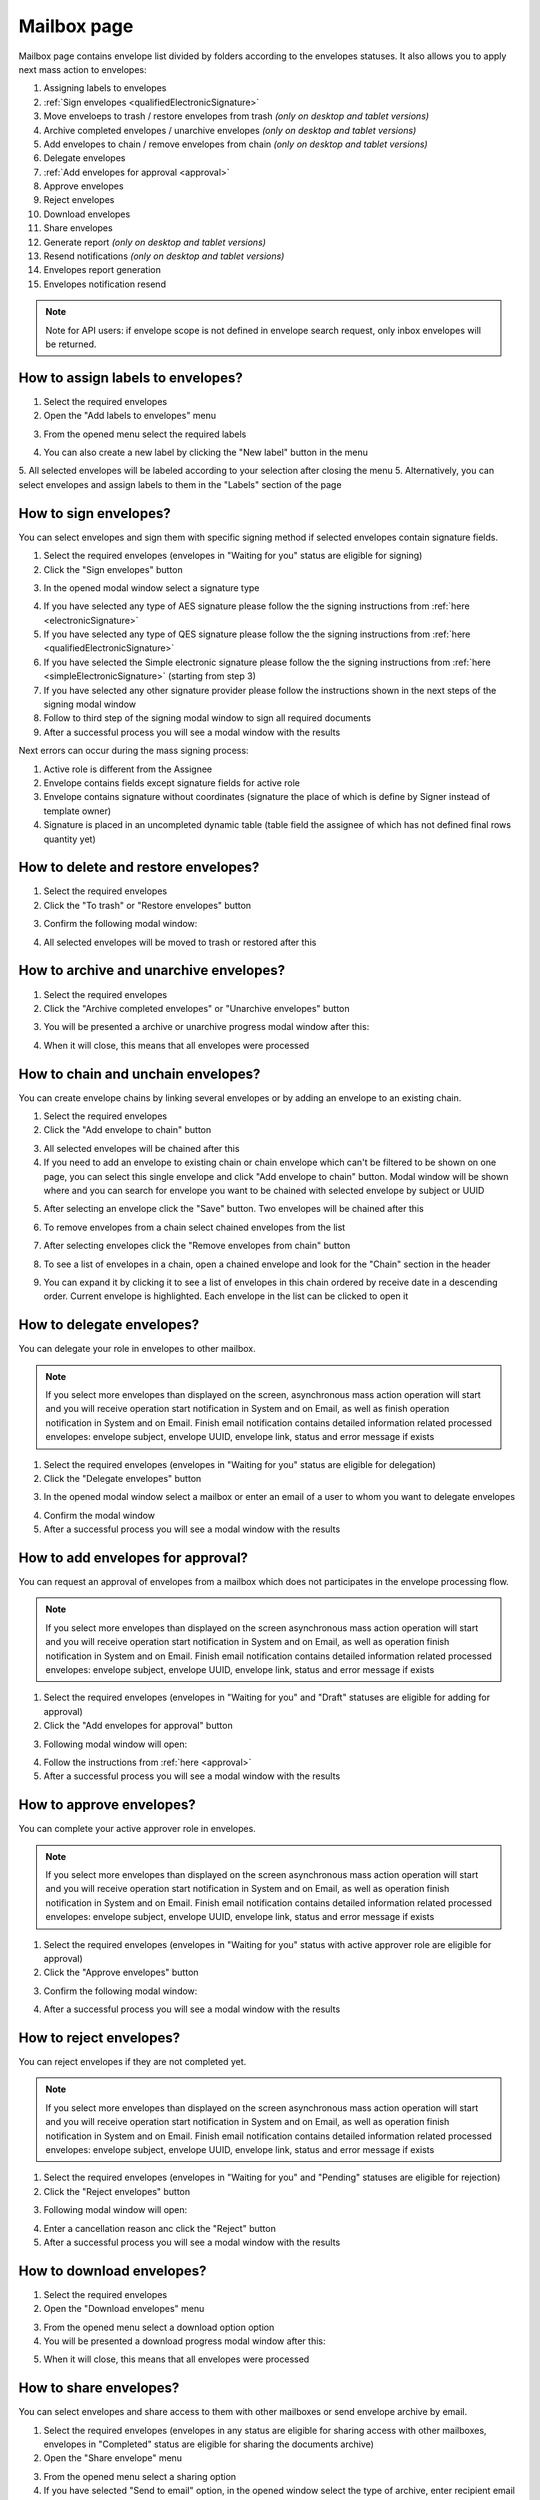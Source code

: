 ============
Mailbox page
============

Mailbox page contains envelope list divided by folders according to the envelopes statuses. It also allows you to apply next mass action to envelopes:

1. Assigning labels to envelopes
2. :ref:`Sign envelopes <qualifiedElectronicSignature>`
3. Move enveloeps to trash / restore envelopes from trash *(only on desktop and tablet versions)*
4. Archive completed envelopes / unarchive envelopes *(only on desktop and tablet versions)*
5. Add envelopes to chain / remove envelopes from chain *(only on desktop and tablet versions)*
6. Delegate envelopes
7. :ref:`Add envelopes for approval <approval>`
8. Approve envelopes
9. Reject envelopes
10. Download envelopes
11. Share envelopes
12. Generate report *(only on desktop and tablet versions)*
13. Resend notifications *(only on desktop and tablet versions)*
14. Envelopes report generation
15. Envelopes notification resend

.. image:: pic_mailbox/mailboxPage.png
   :width: 600
   :align: center

.. note:: Note for API users: if envelope scope is not defined in envelope search request, only inbox envelopes will be returned.

How to assign labels to envelopes?
==================================

1. Select the required envelopes
2. Open the "Add labels to envelopes" menu

.. image:: pic_mailbox/labelButton.png
   :width: 400
   :align: center

3. From the opened menu select the required labels

.. image:: pic_mailbox/labelMenu.png
   :width: 400
   :align: center

4. You can also create a new label by clicking the "New label" button in the menu

.. image:: pic_mailbox/labelModal.png
   :width: 400
   :align: center

5. All selected envelopes will be labeled according to your selection after closing the menu
5. Alternatively, you can select envelopes and assign labels to them in the "Labels" section of the page

.. image:: pic_mailbox/labelSection.png
   :width: 400
   :align: center

How to sign envelopes?
======================

You can select envelopes and sign them with specific signing method if selected envelopes contain signature fields.

1. Select the required envelopes (envelopes in "Waiting for you" status are eligible for signing)
2. Click the "Sign envelopes" button

.. image:: pic_mailbox/signButton.png
   :width: 400
   :align: center

3. In the opened modal window select a signature type

.. image:: pic_mailbox/signModal.png
   :width: 400
   :align: center

4. If you have selected any type of AES signature please follow the the signing instructions from :ref:`here <electronicSignature>`
5. If you have selected any type of QES signature please follow the the signing instructions from :ref:`here <qualifiedElectronicSignature>`
6. If you have selected the Simple electronic signature please follow the the signing instructions from :ref:`here <simpleElectronicSignature>` (starting from step 3)
7. If you have selected any other signature provider please follow the instructions shown in the next steps of the signing modal window
8. Follow to third step of the signing modal window to sign all required documents
9. After a successful process you will see a modal window with the results

Next errors can occur during the mass signing process:

1. Active role is different from the Assignee
2. Envelope contains fields except signature fields for active role
3. Envelope contains signature without coordinates (signature the place of which is define by Signer instead of template owner)
4. Signature is placed in an uncompleted dynamic table (table field the assignee of which has not defined final rows quantity yet)

How to delete and restore envelopes?
====================================

1. Select the required envelopes
2. Click the "To trash" or "Restore envelopes" button

.. image:: pic_mailbox/deleteButton.png
   :width: 400
   :align: center

.. image:: pic_mailbox/restoreButton.png
   :width: 400
   :align: center

3. Confirm the following modal window:

.. image:: pic_mailbox/deleteModal.png
   :width: 400
   :align: center

.. image:: pic_mailbox/restoreModal.png
   :width: 400
   :align: center

4. All selected envelopes will be moved to trash or restored after this

How to archive and unarchive envelopes?
=======================================

1. Select the required envelopes
2. Click the "Archive completed envelopes" or "Unarchive envelopes" button

.. image:: pic_mailbox/archiveButton.png
   :width: 400
   :align: center

.. image:: pic_mailbox/unarchiveButton.png
   :width: 400
   :align: center

3. You will be presented a archive or unarchive progress modal window after this:

.. image:: pic_mailbox/archiveModal.png
   :width: 400
   :align: center

.. image:: pic_mailbox/unarchiveModal.png
   :width: 400
   :align: center

4. When it will close, this means that all envelopes were processed

.. _envelopeChain:

How to chain and unchain envelopes?
===================================

You can create envelope chains by linking several envelopes or by adding an envelope to an existing chain.

1. Select the required envelopes
2. Click the "Add envelope to chain" button

.. image:: pic_mailbox/chainButton.png
   :width: 400
   :align: center

3. All selected envelopes will be chained after this
4. If you need to add an envelope to existing chain or chain envelope which can't be filtered to be shown on one page, you can select this single envelope and click "Add envelope to chain" button. Modal window will be shown where and you can search for envelope you want to be chained with selected envelope by subject or UUID

.. image:: pic_mailbox/chainModal.png
   :width: 400
   :align: center

5. After selecting an envelope click the "Save" button. Two envelopes will be chained after this

.. image:: pic_mailbox/chainModalSave.png
   :width: 400
   :align: center

6. To remove envelopes from a chain select chained envelopes from the list

.. image:: pic_mailbox/chainedEnvelopesSelected.png
   :width: 400
   :align: center

7. After selecting envelopes click the "Remove envelopes from chain" button

.. image:: pic_mailbox/unchainButton.png
   :width: 400
   :align: center

8. To see a list of envelopes in a chain, open a chained envelope and look for the "Chain" section in the header

.. image:: pic_mailbox/chainSection.png
   :width: 400
   :align: center

9. You can expand it by clicking it to see a list of envelopes in this chain ordered by receive date in a descending order. Current envelope is highlighted. Each envelope in the list can be clicked to open it

.. image:: pic_mailbox/chainSectionExpanded.png
   :width: 400
   :align: center

How to delegate envelopes?
==========================

You can delegate your role in envelopes to other mailbox.

.. note:: If you select more envelopes than displayed on the screen, asynchronous mass action operation will start and you will receive operation start notification in System and on Email, as well as finish operation notification in System and on Email. Finish email notification contains detailed information related processed envelopes: envelope subject, envelope UUID, envelope link, status and error message if exists

1. Select the required envelopes (envelopes in "Waiting for you" status are eligible for delegation)
2. Click the "Delegate envelopes" button

.. image:: pic_mailbox/delegateButton.png
   :width: 400
   :align: center

3. In the opened modal window select a mailbox or enter an email of a user to whom you want to delegate envelopes

.. image:: pic_mailbox/delegateModal.png
   :width: 400
   :align: center

4. Confirm the modal window
5. After a successful process you will see a modal window with the results

How to add envelopes for approval?
==================================

You can request an approval of envelopes from a mailbox which does not participates in the envelope processing flow.

.. note:: If you select more envelopes than displayed on the screen asynchronous mass action operation will start and you will receive operation start notification in System and on Email, as well as operation finish notification in System and on Email. Finish email notification contains detailed information related processed envelopes: envelope subject, envelope UUID, envelope link, status and error message if exists

1. Select the required envelopes (envelopes in "Waiting for you" and "Draft" statuses are eligible for adding for approval)
2. Click the "Add envelopes for approval" button

.. image:: pic_mailbox/approvalButton.png
   :width: 400
   :align: center

3. Following modal window will open:

.. image:: pic_mailbox/approvalModal.png
   :width: 400
   :align: center

4. Follow the instructions from :ref:`here <approval>`
5. After a successful process you will see a modal window with the results

How to approve envelopes?
=========================

You can complete your active approver role in envelopes.

.. note:: If you select more envelopes than displayed on the screen asynchronous mass action operation will start and you will receive operation start notification in System and on Email, as well as operation finish notification in System and on Email. Finish email notification contains detailed information related processed envelopes: envelope subject, envelope UUID, envelope link, status and error message if exists

1. Select the required envelopes (envelopes in "Waiting for you" status with active approver role are eligible for approval)
2. Click the "Approve envelopes" button

.. image:: pic_mailbox/approveButton.png
   :width: 400
   :align: center

3. Confirm the following modal window:

.. image:: pic_mailbox/approveModal.png
   :width: 400
   :align: center

4. After a successful process you will see a modal window with the results

How to reject envelopes?
========================

You can reject envelopes if they are not completed yet.

.. note:: If you select more envelopes than displayed on the screen asynchronous mass action operation will start and you will receive operation start notification in System and on Email, as well as operation finish notification in System and on Email. Finish email notification contains detailed information related processed envelopes: envelope subject, envelope UUID, envelope link, status and error message if exists

1. Select the required envelopes (envelopes in "Waiting for you" and "Pending" statuses are eligible for rejection)
2. Click the "Reject envelopes" button

.. image:: pic_mailbox/rejectButton.png
   :width: 400
   :align: center

3. Following modal window will open:

.. image:: pic_mailbox/rejectModal.png
   :width: 400
   :align: center

4. Enter a cancellation reason anc click the "Reject" button
5. After a successful process you will see a modal window with the results

How to download envelopes?
==========================

1. Select the required envelopes
2. Open the "Download envelopes" menu

.. image:: pic_mailbox/downloadButtons.png
   :width: 400
   :align: center

3. From the opened menu select a download option option
4. You will be presented a download progress modal window after this:

.. image:: pic_mailbox/downloadModal.png
   :width: 400
   :align: center

5. When it will close, this means that all envelopes were processed

How to share envelopes?
=======================

You can select envelopes and share access to them with other mailboxes or send envelope archive by email.

1. Select the required envelopes (envelopes in any status are eligible for sharing access with other mailboxes, envelopes in "Completed" status are eligible for sharing the documents archive)
2. Open the "Share envelope" menu

.. image:: pic_mailbox/shareButtons.png
   :width: 400
   :align: center

3. From the opened menu select a sharing option
4. If you have selected "Send to email" option, in the opened window select the type of archive, enter recipient email and confirm your action. Note that you can enter several email addresses by pressing Enter after each one

.. image:: pic_mailbox/shareZipModal.png
   :width: 400
   :align: center

.. note:: Sharing envelope files by email is disabled if more envelopes then shown on one page are selected due to technical constraints.

.. note:: Sharing envelope files by email can be restricted on the envelope or template level. Such envelopes will not be shared when using this option.

5. If you have selected "Share access" option, in the opened window select a mailbox and confirm your action. Note that you can select several mailboxes

.. image:: pic_mailbox/shareAccessModal.png
   :width: 400
   :align: center

How to generate an envelopes report?
====================================

You can generate a .xlsx report by envelopes.

1. Select the required envelopes
2. Click the "Generate report" button

.. image:: pic_mailbox/reportButton.png
   :width: 400
   :align: center

3. Confirm the following modal window:

.. image:: pic_mailbox/reportModal.png
   :width: 400
   :align: center

4. Envelopes report will be sent to your email after this. Note that this can take some time depending on the number of envelopes in the report
5. Filter details is the first tab of the report. It contains the filter configuration of the envelope selection
6. Report data is the second tab of the report. It contains envelope list with details

.. note:: Note for API users: single envelope search request (POST /api/v1/envelope/search) used for mass actions is limited up to 10000 envelope UUIDs and will fail if more UUIDs are sent. Assign label, delete, archive and share mass action requests have a limit of 1000 UUIDs. The rest of mass actions have 10000 UUIDs limit in single request.

How to resend envelope notifications?
=====================================

1. Select the required envelopes
2. Click the "Resend notifications" button

.. image:: pic_mailbox/notificationsButton.png
   :width: 400
   :align: center

3. Confirm the following modal window:

.. image:: pic_mailbox/notificationsModal.png
   :width: 400
   :align: center

4. All selected envelope notifications will be resent to all envelope participants after this

How to mark envelopes as read?
==============================

1. Select the required envelopes
2. Click the "Mark as read" button

.. image:: pic_mailbox/readButton.png
   :width: 400
   :align: center

3. Confirm the following modal window:

.. image:: pic_mailbox/readModal.png
   :width: 400
   :align: center

4. All selected envelopes will be marked as read after this

How to mark envelopes as unread?
================================

1. Select the required envelopes
2. Click the "Mark as unread" button

.. image:: pic_mailbox/unreadButton.png
   :width: 400
   :align: center

3. Confirm the following modal window:

.. image:: pic_mailbox/unreadModal.png
   :width: 400
   :align: center

4. All selected envelopes will be marked as unread after this